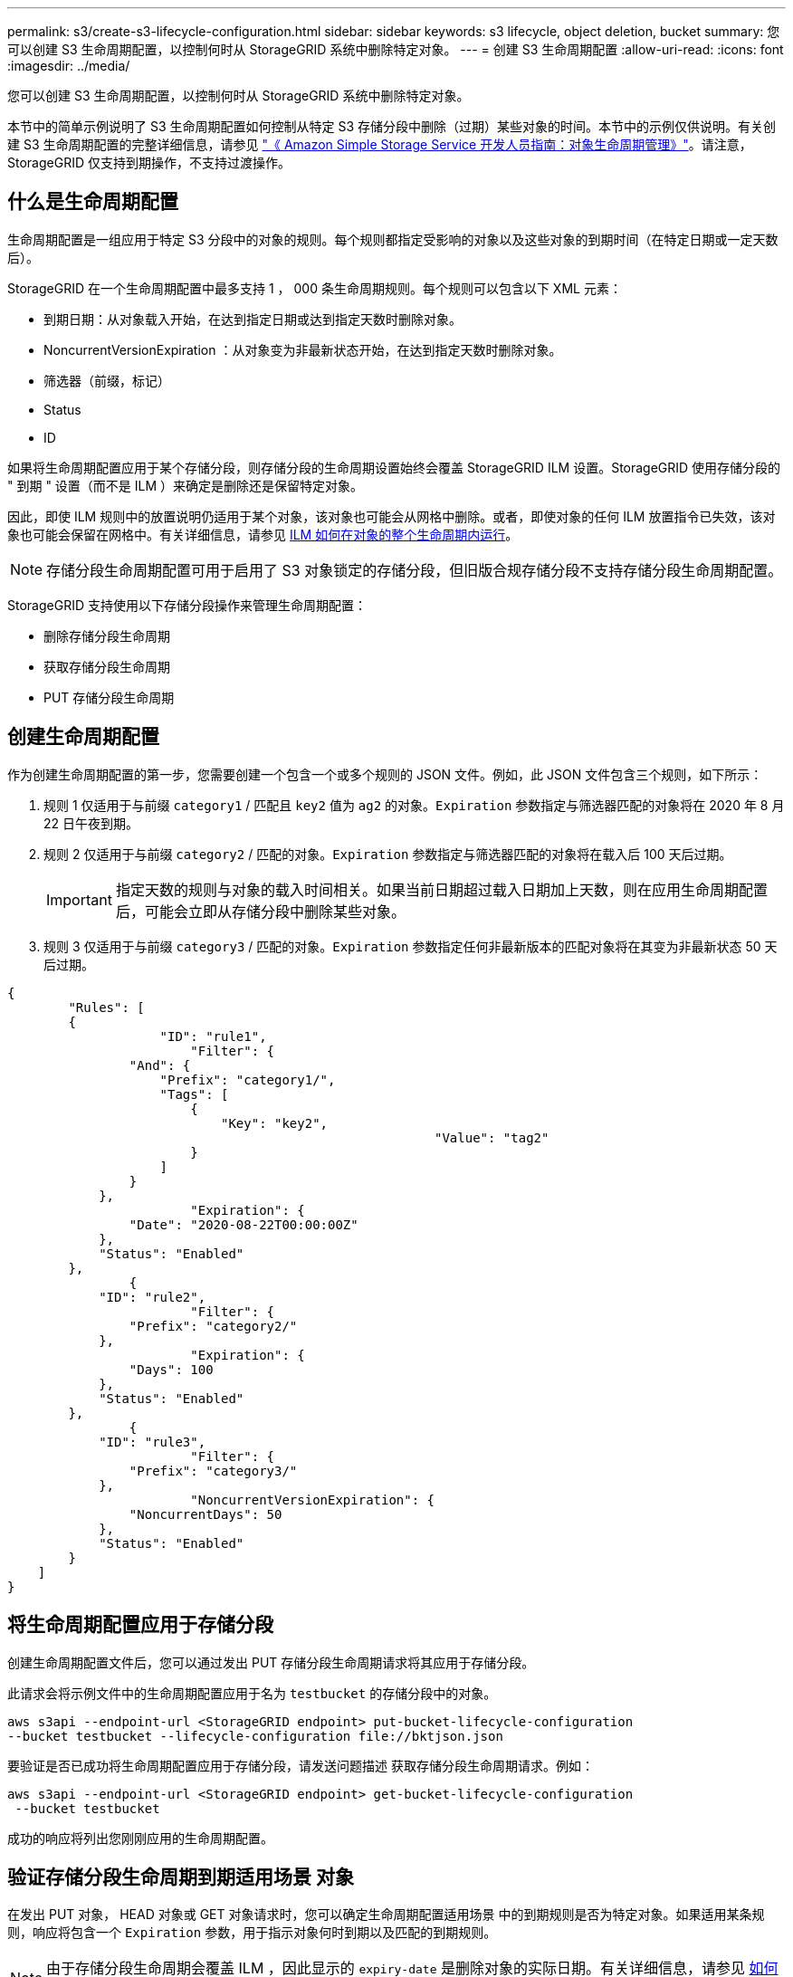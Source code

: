 ---
permalink: s3/create-s3-lifecycle-configuration.html 
sidebar: sidebar 
keywords: s3 lifecycle, object deletion, bucket 
summary: 您可以创建 S3 生命周期配置，以控制何时从 StorageGRID 系统中删除特定对象。 
---
= 创建 S3 生命周期配置
:allow-uri-read: 
:icons: font
:imagesdir: ../media/


[role="lead"]
您可以创建 S3 生命周期配置，以控制何时从 StorageGRID 系统中删除特定对象。

本节中的简单示例说明了 S3 生命周期配置如何控制从特定 S3 存储分段中删除（过期）某些对象的时间。本节中的示例仅供说明。有关创建 S3 生命周期配置的完整详细信息，请参见 https://docs.aws.amazon.com/AmazonS3/latest/dev/object-lifecycle-mgmt.html["《 Amazon Simple Storage Service 开发人员指南：对象生命周期管理》"^]。请注意， StorageGRID 仅支持到期操作，不支持过渡操作。



== 什么是生命周期配置

生命周期配置是一组应用于特定 S3 分段中的对象的规则。每个规则都指定受影响的对象以及这些对象的到期时间（在特定日期或一定天数后）。

StorageGRID 在一个生命周期配置中最多支持 1 ， 000 条生命周期规则。每个规则可以包含以下 XML 元素：

* 到期日期：从对象载入开始，在达到指定日期或达到指定天数时删除对象。
* NoncurrentVersionExpiration ：从对象变为非最新状态开始，在达到指定天数时删除对象。
* 筛选器（前缀，标记）
* Status
* ID


如果将生命周期配置应用于某个存储分段，则存储分段的生命周期设置始终会覆盖 StorageGRID ILM 设置。StorageGRID 使用存储分段的 " 到期 " 设置（而不是 ILM ）来确定是删除还是保留特定对象。

因此，即使 ILM 规则中的放置说明仍适用于某个对象，该对象也可能会从网格中删除。或者，即使对象的任何 ILM 放置指令已失效，该对象也可能会保留在网格中。有关详细信息，请参见 xref:../ilm/how-ilm-operates-throughout-objects-life.adoc[ILM 如何在对象的整个生命周期内运行]。


NOTE: 存储分段生命周期配置可用于启用了 S3 对象锁定的存储分段，但旧版合规存储分段不支持存储分段生命周期配置。

StorageGRID 支持使用以下存储分段操作来管理生命周期配置：

* 删除存储分段生命周期
* 获取存储分段生命周期
* PUT 存储分段生命周期




== 创建生命周期配置

作为创建生命周期配置的第一步，您需要创建一个包含一个或多个规则的 JSON 文件。例如，此 JSON 文件包含三个规则，如下所示：

. 规则 1 仅适用于与前缀 `category1` / 匹配且 `key2` 值为 `ag2` 的对象。`Expiration` 参数指定与筛选器匹配的对象将在 2020 年 8 月 22 日午夜到期。
. 规则 2 仅适用于与前缀 `category2` / 匹配的对象。`Expiration` 参数指定与筛选器匹配的对象将在载入后 100 天后过期。
+

IMPORTANT: 指定天数的规则与对象的载入时间相关。如果当前日期超过载入日期加上天数，则在应用生命周期配置后，可能会立即从存储分段中删除某些对象。

. 规则 3 仅适用于与前缀 `category3` / 匹配的对象。`Expiration` 参数指定任何非最新版本的匹配对象将在其变为非最新状态 50 天后过期。


[listing]
----
{
	"Rules": [
        {
		    "ID": "rule1",
			"Filter": {
                "And": {
                    "Prefix": "category1/",
                    "Tags": [
                        {
                            "Key": "key2",
							"Value": "tag2"
                        }
                    ]
                }
            },
			"Expiration": {
                "Date": "2020-08-22T00:00:00Z"
            },
            "Status": "Enabled"
        },
		{
            "ID": "rule2",
			"Filter": {
                "Prefix": "category2/"
            },
			"Expiration": {
                "Days": 100
            },
            "Status": "Enabled"
        },
		{
            "ID": "rule3",
			"Filter": {
                "Prefix": "category3/"
            },
			"NoncurrentVersionExpiration": {
                "NoncurrentDays": 50
            },
            "Status": "Enabled"
        }
    ]
}
----


== 将生命周期配置应用于存储分段

创建生命周期配置文件后，您可以通过发出 PUT 存储分段生命周期请求将其应用于存储分段。

此请求会将示例文件中的生命周期配置应用于名为 `testbucket` 的存储分段中的对象。

[listing]
----
aws s3api --endpoint-url <StorageGRID endpoint> put-bucket-lifecycle-configuration
--bucket testbucket --lifecycle-configuration file://bktjson.json
----
要验证是否已成功将生命周期配置应用于存储分段，请发送问题描述 获取存储分段生命周期请求。例如：

[listing]
----
aws s3api --endpoint-url <StorageGRID endpoint> get-bucket-lifecycle-configuration
 --bucket testbucket
----
成功的响应将列出您刚刚应用的生命周期配置。



== 验证存储分段生命周期到期适用场景 对象

在发出 PUT 对象， HEAD 对象或 GET 对象请求时，您可以确定生命周期配置适用场景 中的到期规则是否为特定对象。如果适用某条规则，响应将包含一个 `Expiration` 参数，用于指示对象何时到期以及匹配的到期规则。


NOTE: 由于存储分段生命周期会覆盖 ILM ，因此显示的 `expiry-date` 是删除对象的实际日期。有关详细信息，请参见 xref:../ilm/how-object-retention-is-determined.adoc[如何确定对象保留]。

例如，此 PUT 对象请求是在 2020 年 6 月 22 日发出的，并将一个对象放置在 `testbucket` 存储分段中。

[listing]
----
aws s3api --endpoint-url <StorageGRID endpoint> put-object
--bucket testbucket --key obj2test2 --body bktjson.json
----
成功响应表示此对象将在 100 天后（ 2020 年 10 月 1 日）过期，并且与生命周期配置的规则 2 匹配。

[source, subs="specialcharacters,quotes"]
----
{
      *"Expiration": "expiry-date=\"Thu, 01 Oct 2020 09:07:49 GMT\", rule-id=\"rule2\"",
      "ETag": "\"9762f8a803bc34f5340579d4446076f7\""
}
----
例如，此 head Object 请求用于获取测试分段中同一对象的元数据。

[listing]
----
aws s3api --endpoint-url <StorageGRID endpoint> head-object
--bucket testbucket --key obj2test2
----
成功响应包括对象的元数据，并指示对象将在 100 天后过期，并且与规则 2 匹配。

[source, subs="specialcharacters,quotes"]
----
{
      "AcceptRanges": "bytes",
      *"Expiration": "expiry-date=\"Thu, 01 Oct 2020 09:07:48 GMT\", rule-id=\"rule2\"",
      "LastModified": "2020-06-23T09:07:48+00:00",
      "ContentLength": 921,
      "ETag": "\"9762f8a803bc34f5340579d4446076f7\""
      "ContentType": "binary/octet-stream",
      "Metadata": {}
}
----